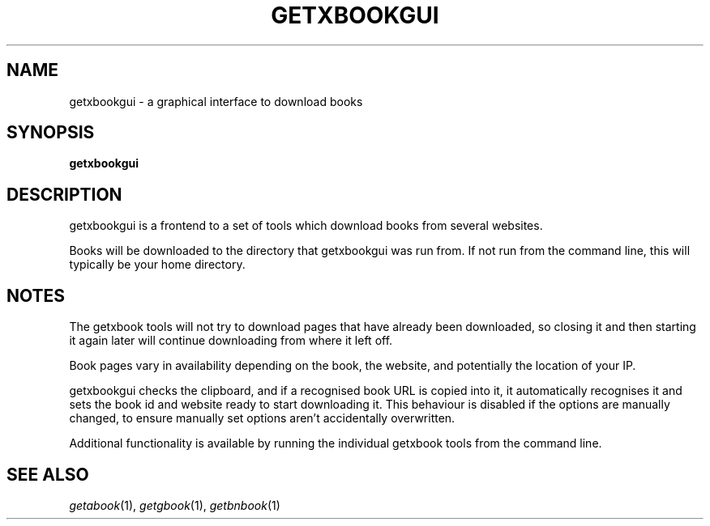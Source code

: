 .\" See COPYING file for copyright, license and warranty details.
.TH GETXBOOKGUI 1 getxbookgui\-VERSION
.SH NAME
getxbookgui \- a graphical interface to download books
.SH SYNOPSIS
.B getxbookgui
.SH DESCRIPTION
getxbookgui is a frontend to a set of tools which download books
from several websites.
.PP
Books will be downloaded to the directory that getxbookgui was
run from. If not run from the command line, this will typically
be your home directory.
.SH NOTES
The getxbook tools will not try to download pages that have
already been downloaded, so closing it and then starting it
again later will continue downloading from where it left off.
.PP
Book pages vary in availability depending on the book, the
website, and potentially the location of your IP.
.PP
getxbookgui checks the clipboard, and if a recognised book URL
is copied into it, it automatically recognises it and sets
the book id and website ready to start downloading it. This
behaviour is disabled if the options are manually changed, to
ensure manually set options aren't accidentally overwritten.
.PP
Additional functionality is available by running the individual
getxbook tools from the command line.
.SH SEE ALSO
.IR getabook (1),
.IR getgbook (1),
.IR getbnbook (1)
